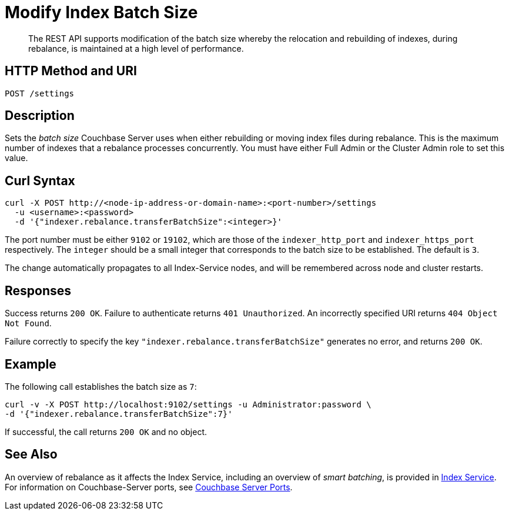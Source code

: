 = Modify Index Batch Size
:description: The REST API supports modification of the batch size whereby the relocation and rebuilding of indexes, during rebalance, is maintained at a high level of performance.

[abstract]
{description}


== HTTP Method and URI

----
POST /settings
----

== Description

Sets the _batch size_ Couchbase Server uses when either rebuilding or moving index files during rebalance.
This is the maximum number of indexes that a rebalance processes concurrently.
You must have either Full Admin or the Cluster Admin role to set this value.

[#curl-syntax]
== Curl Syntax

----
curl -X POST http://<node-ip-address-or-domain-name>:<port-number>/settings
  -u <username>:<password>
  -d '{"indexer.rebalance.transferBatchSize":<integer>}'
----

The port number must be either `9102` or `19102`, which are those of the `indexer_http_port` and `indexer_https_port` respectively.
The `integer` should be a small integer that corresponds to the batch size to be established.
The default is `3`.

The change automatically propagates to all Index-Service nodes, and will be remembered across node and cluster restarts.

== Responses

Success returns `200 OK`.
Failure to authenticate returns `401 Unauthorized`.
An incorrectly specified URI returns `404 Object Not Found`.

Failure correctly to specify the key `"indexer.rebalance.transferBatchSize"` generates no error, and returns `200 OK`.

== Example

The following call establishes the batch size as `7`:

----
curl -v -X POST http://localhost:9102/settings -u Administrator:password \
-d '{"indexer.rebalance.transferBatchSize":7}'
----

If successful, the call returns `200 OK` and no object.

== See Also

An overview of rebalance as it affects the Index Service, including an overview of _smart batching_, is provided in xref:learn:clusters-and-availability/rebalance.adoc#rebalancing-the-index-service[Index Service].
For information on Couchbase-Server ports, see xref:install:install-ports.adoc[Couchbase Server Ports].

